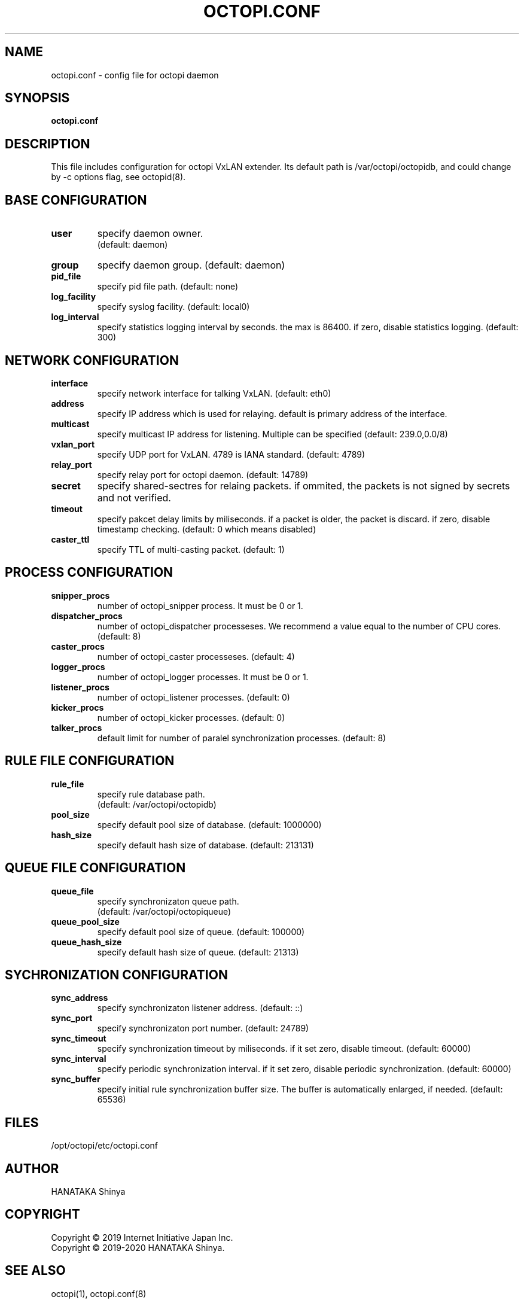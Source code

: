 .\"
.\"
.TH OCTOPI.CONF "5" "Septemper 2020"
.SH NAME
octopi.conf - config file for octopi daemon

.SH SYNOPSIS
.B octopi.conf

.SH DESCRIPTION
.PP
This file includes configuration for octopi VxLAN extender\&.
Its default path is /var/octopi/octopidb\&, and could change
by -c options flag\&, see octopid(8)\&.
.PP

.SH BASE CONFIGURATION
.TP
.B user
specify daemon owner\&.
 (default: daemon)
.TP
.B group
specify daemon group\&.
(default: daemon)
.TP
.B pid_file
specify pid file path\&. (default: none)
.TP
.B log_facility
specify syslog facility\&.
(default: local0)
.TP
.B log_interval
specify statistics logging interval by seconds\&. the max is 86400\&.
if zero, disable statistics logging\&.
(default: 300)

.SH NETWORK CONFIGURATION
.TP
.B interface
specify network interface for talking VxLAN\&.
(default: eth0)
.TP
.B address
specify IP address which is used for relaying\&.
default is primary address of the interface\&.
.TP
.B multicast
specify multicast IP address for listening\&. Multiple can be specified
(default: 239.0,0.0/8)
.TP
.B vxlan_port
specify UDP port for VxLAN\&. 4789 is IANA standard\&.
(default: 4789) 
.TP
.B relay_port
specify relay port for octopi daemon\&.
(default: 14789)
.TP
.B secret
specify shared-sectres for relaing packets\&.
if ommited, the packets is not signed by secrets and not verified\&.
.TP
.B timeout
specify pakcet delay limits by miliseconds\&. if a packet is older,
the packet is discard\&. if zero, disable timestamp checking\&.
(default: 0 which means disabled)
.TP
.B caster_ttl
specify TTL of multi-casting packet\&.
(default: 1)

.SH PROCESS CONFIGURATION
.TP
.B snipper_procs
number of octopi_snipper process\&. It must be 0 or 1\&.
.TP
.B dispatcher_procs
number of octopi_dispatcher processeses\&.
We recommend a value equal to the number of CPU cores\&.
(default: 8)
.TP
.B caster_procs
number of octopi_caster processeses\&.
(default: 4)
.TP
.B logger_procs
number of octopi_logger processes\&. It must be 0 or 1\&.
.TP
.B listener_procs
number of octopi_listener processes\&.
(default: 0)
.TP
.B kicker_procs
number of octopi_kicker processes\&.
(default: 0)
.TP
.B talker_procs
default limit for number of paralel synchronization processes\&.
(default: 8)

.SH RULE FILE CONFIGURATION
.TP
.B rule_file
specify rule database path\&.
 (default: /var/octopi/octopidb)
.TP
.TP
.B pool_size
specify default pool size of database\&.
(default: 1000000)
.TP
.B hash_size
specify default hash size of database\&.
(default: 213131)

.SH QUEUE FILE CONFIGURATION
.TP
.B queue_file
specify synchronizaton queue path\&.
 (default: /var/octopi/octopiqueue)
.TP
.B queue_pool_size
specify default pool size of queue\&.
(default: 100000)
.TP
.B queue_hash_size
specify default hash size of queue\&.
(default: 21313)

.SH SYCHRONIZATION CONFIGURATION
.TP
.B sync_address
specify synchronizaton listener address\&.
(default: ::)
.TP
.B sync_port
specify synchronizaton port number\&.
(default: 24789)
.TP
.B sync_timeout
specify synchronization timeout by miliseconds\&.
if it set zero, disable timeout\&.
(default: 60000)
.TP
.B sync_interval
specify periodic synchronization interval\&.
if it set zero, disable periodic synchronization\&.
(default: 60000)
.TP
.B sync_buffer
specify initial rule synchronization buffer size\&.
The buffer is automatically enlarged, if needed\&.
(default: 65536)

.SH FILES
.PP
/opt/octopi/etc/octopi.conf

.SH AUTHOR
HANATAKA Shinya

.SH COPYRIGHT
Copyright \(co 2019 Internet Initiative Japan Inc\&.
.br
Copyright \(co 2019-2020 HANATAKA Shinya\&.

.SH "SEE ALSO"
octopi(1), octopi.conf(8)
